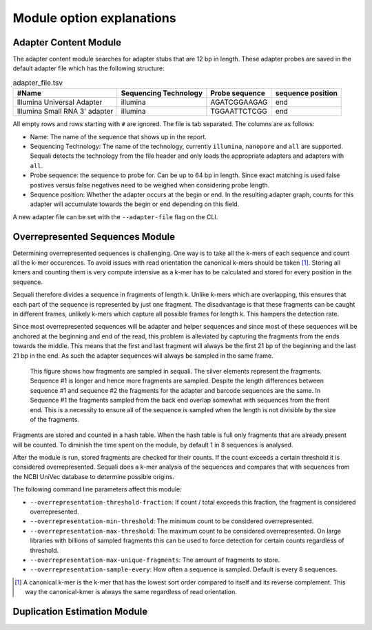 ==========================
Module option explanations
==========================

Adapter Content Module
----------------------

The adapter content module searches for adapter stubs that are 12 bp in length.
These adapter probes are saved in the default adapter file which has the
following structure:

.. csv-table:: adapter_file.tsv
    :header: "#Name", "Sequencing Technology", "Probe sequence", "sequence position"

    "Illumina Universal Adapter", "illumina", "AGATCGGAAGAG", "end"
    "Illumina Small RNA 3' adapter", "illumina", "TGGAATTCTCGG", "end"

All empty rows and rows starting with ``#`` are ignored. The file is tab
separated. The columns are as follows:

+ Name: The name of the sequence that shows up in the report.
+ Sequencing Technology: The name of the technology, currently ``illumina``,
  ``nanopore`` and ``all`` are supported. Sequali detects the technology from
  the file header and only loads the appropriate adapters and adapters with
  ``all``.
+ Probe sequence: the sequence to probe for. Can be up to 64 bp in length.
  Since exact matching is used false postives versus false negatives need to
  be weighed when considering probe length.
+ Sequence position: Whether the adapter occurs at the begin or end. In the
  resulting adapter graph, counts for this adapter will accumulate towards the
  begin or end depending on this field.

A new adapter file can be set with the ``--adapter-file`` flag on the CLI.

Overrepresented Sequences Module
----------------------------------
Determining overrepresented sequences is challenging. One way is to take
all the k-mers of each sequence and count all the k-mer occurences. To avoid
issues with read orientation the canonical k-mers should be taken [#F1]_.
Storing all kmers and counting them is very compute intensive as a k-mer has to
be calculated and stored for every position in the sequence.

Sequali therefore divides a sequence in fragments of length k. Unlike k-mers
which are overlapping, this ensures that each part of the sequence is
represented by just one fragment. The disadvantage is that these fragments
can be caught in different frames, unlikely k-mers which capture all possible
frames for length k. This hampers the detection rate.

Since most overrepresented sequences will be adapter and helper sequences
and since most of these sequences will be anchored at the beginning and end
of the read, this problem is alleviated by capturing the fragments from the
ends towards the middle. This means that the first and last fragment will
always be the first 21 bp of the beginning and the last 21 bp in the end. As
such the adapter sequences will always be sampled in the same frame.

.. figure:: _static/images/overrepresented_sampling.svg

    This figure shows how fragments are sampled in sequali. The silver elements
    represent the fragments. Sequence #1 is longer and hence more fragments are
    sampled. Despite the length differences between sequence #1 and sequence #2
    the fragments for the adapter and barcode sequences are the same.
    In Sequence #1 the fragments sampled from the back end overlap somewhat
    with sequences from the front end. This is a necessity to ensure all of the
    sequence is sampled when the length is not divisible by the size of the
    fragments.

Fragments are stored and counted in a hash table. When the hash table is full
only fragments that are already present will be counted. To diminish the time
spent on the module, by default 1 in 8 sequences is analysed.

After the module is run, stored fragments are checked for their counts. If the
count exceeds a certain threshold it is considered overrepresented. Sequali
does a k-mer analysis of the sequences and compares that with sequences from
the NCBI UniVec database to determine possible origins.

The following command line parameters affect this module:

+ ``--overrepresentation-threshold-fraction``: If count / total exceeds this
  fraction, the fragment is considered overrepresented.
+ ``--overrepresentation-min-threshold``: The minimum count to be considered
  overrepresented.
+ ``--overrepresentation-max-threshold``: The maximum count to be considered
  overrepresented. On large libraries with billions of sampled fragments this
  can be used to force detection for certain counts regardless of threshold.
+ ``--overrepresentation-max-unique-fragments``: The amount of fragments to
  store.
+ ``--overrepresentation-sample-every``: How often a sequence is sampled. Default
  is every 8 sequences.

.. [#F1] A canonical k-mer is the k-mer that has the lowest sort order compared
         to itself and its reverse complement. This way the canonical-kmer is
         always the same regardless of read orientation.

Duplication Estimation Module
-----------------------------


